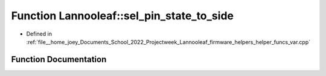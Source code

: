 .. _exhale_function_helper__funcs__var_8cpp_1ae453b4f6f6a8b235d7360cea16956aa4:

Function Lannooleaf::sel_pin_state_to_side
==========================================

- Defined in :ref:`file__home_joey_Documents_School_2022_Projectweek_Lannooleaf_firmware_helpers_helper_funcs_var.cpp`


Function Documentation
----------------------


.. doxygenfunction:: Lannooleaf::sel_pin_state_to_side(uint8_t)
   :project: Lannooleaf firmware